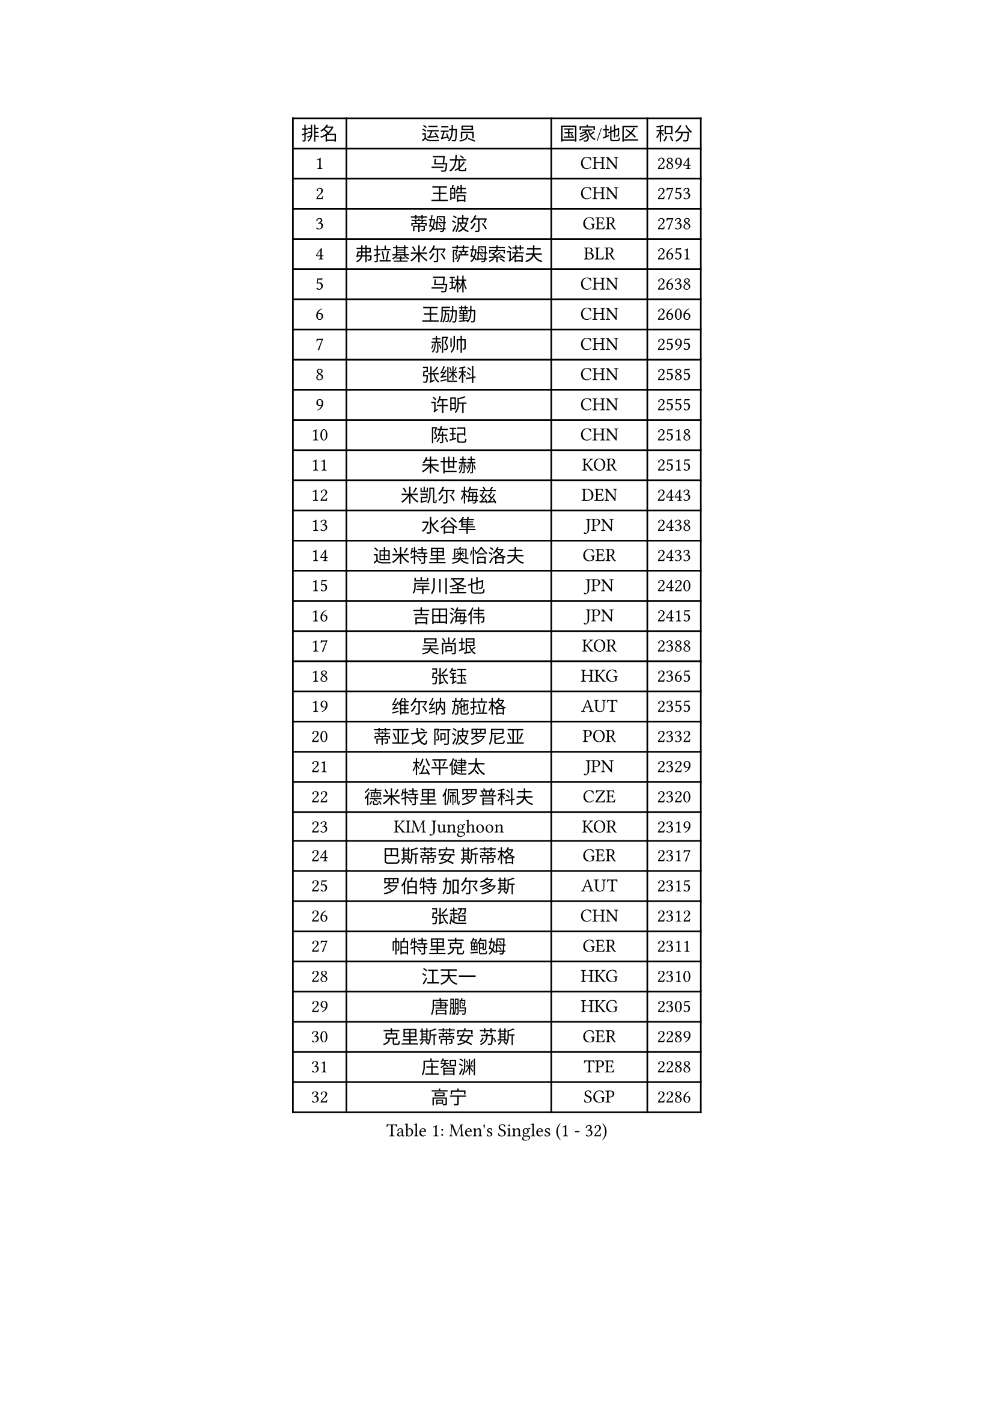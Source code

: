 
#set text(font: ("Courier New", "NSimSun"))
#figure(
  caption: "Men's Singles (1 - 32)",
    table(
      columns: 4,
      [排名], [运动员], [国家/地区], [积分],
      [1], [马龙], [CHN], [2894],
      [2], [王皓], [CHN], [2753],
      [3], [蒂姆 波尔], [GER], [2738],
      [4], [弗拉基米尔 萨姆索诺夫], [BLR], [2651],
      [5], [马琳], [CHN], [2638],
      [6], [王励勤], [CHN], [2606],
      [7], [郝帅], [CHN], [2595],
      [8], [张继科], [CHN], [2585],
      [9], [许昕], [CHN], [2555],
      [10], [陈玘], [CHN], [2518],
      [11], [朱世赫], [KOR], [2515],
      [12], [米凯尔 梅兹], [DEN], [2443],
      [13], [水谷隼], [JPN], [2438],
      [14], [迪米特里 奥恰洛夫], [GER], [2433],
      [15], [岸川圣也], [JPN], [2420],
      [16], [吉田海伟], [JPN], [2415],
      [17], [吴尚垠], [KOR], [2388],
      [18], [张钰], [HKG], [2365],
      [19], [维尔纳 施拉格], [AUT], [2355],
      [20], [蒂亚戈 阿波罗尼亚], [POR], [2332],
      [21], [松平健太], [JPN], [2329],
      [22], [德米特里 佩罗普科夫], [CZE], [2320],
      [23], [KIM Junghoon], [KOR], [2319],
      [24], [巴斯蒂安 斯蒂格], [GER], [2317],
      [25], [罗伯特 加尔多斯], [AUT], [2315],
      [26], [张超], [CHN], [2312],
      [27], [帕特里克 鲍姆], [GER], [2311],
      [28], [江天一], [HKG], [2310],
      [29], [唐鹏], [HKG], [2305],
      [30], [克里斯蒂安 苏斯], [GER], [2289],
      [31], [庄智渊], [TPE], [2288],
      [32], [高宁], [SGP], [2286],
    )
  )#pagebreak()

#set text(font: ("Courier New", "NSimSun"))
#figure(
  caption: "Men's Singles (33 - 64)",
    table(
      columns: 4,
      [排名], [运动员], [国家/地区], [积分],
      [33], [佐兰 普里莫拉克], [CRO], [2284],
      [34], [高礼泽], [HKG], [2280],
      [35], [陈卫星], [AUT], [2270],
      [36], [安德烈 加奇尼], [CRO], [2266],
      [37], [帕纳吉奥迪斯 吉奥尼斯], [GRE], [2264],
      [38], [李静], [HKG], [2260],
      [39], [闫安], [CHN], [2254],
      [40], [柳承敏], [KOR], [2250],
      [41], [尹在荣], [KOR], [2241],
      [42], [约尔根 佩尔森], [SWE], [2231],
      [43], [LIN Ju], [DOM], [2230],
      [44], [阿德里安 马特内], [FRA], [2220],
      [45], [卡林尼科斯 格林卡], [GRE], [2214],
      [46], [KEINATH Thomas], [SVK], [2209],
      [47], [李廷佑], [KOR], [2201],
      [48], [方博], [CHN], [2199],
      [49], [韩阳], [JPN], [2194],
      [50], [詹斯 伦德奎斯特], [SWE], [2189],
      [51], [SUCH Bartosz], [POL], [2188],
      [52], [金赫峰], [PRK], [2173],
      [53], [基里尔 斯卡奇科夫], [RUS], [2169],
      [54], [RUBTSOV Igor], [RUS], [2163],
      [55], [CHO Eonrae], [KOR], [2161],
      [56], [SEO Hyundeok], [KOR], [2150],
      [57], [沙拉特 卡马尔 阿昌塔], [IND], [2150],
      [58], [CHTCHETININE Evgueni], [BLR], [2144],
      [59], [WANG Zengyi], [POL], [2142],
      [60], [金珉锡], [KOR], [2138],
      [61], [BURGIS Matiss], [LAT], [2131],
      [62], [GERELL Par], [SWE], [2125],
      [63], [丹羽孝希], [JPN], [2123],
      [64], [李平], [QAT], [2123],
    )
  )#pagebreak()

#set text(font: ("Courier New", "NSimSun"))
#figure(
  caption: "Men's Singles (65 - 96)",
    table(
      columns: 4,
      [排名], [运动员], [国家/地区], [积分],
      [65], [李尚洙], [KOR], [2122],
      [66], [博扬 托基奇], [SLO], [2119],
      [67], [MACHADO Carlos], [ESP], [2112],
      [68], [邱贻可], [CHN], [2108],
      [69], [阿列克谢 斯米尔诺夫], [RUS], [2106],
      [70], [KUZMIN Fedor], [RUS], [2106],
      [71], [彼得 科贝尔], [CZE], [2103],
      [72], [PETO Zsolt], [SRB], [2103],
      [73], [KOSOWSKI Jakub], [POL], [2101],
      [74], [FEJER-KONNERTH Zoltan], [GER], [2090],
      [75], [MONRAD Martin], [DEN], [2090],
      [76], [HABESOHN Daniel], [AUT], [2089],
      [77], [达米安 艾洛伊], [FRA], [2089],
      [78], [TOSIC Roko], [CRO], [2087],
      [79], [MONTEIRO Thiago], [BRA], [2085],
      [80], [HAN Jimin], [KOR], [2084],
      [81], [郑荣植], [KOR], [2082],
      [82], [ILLAS Erik], [SVK], [2080],
      [83], [OYA Hidetoshi], [JPN], [2079],
      [84], [MONTEIRO Joao], [POR], [2077],
      [85], [MA Liang], [SGP], [2077],
      [86], [蒋澎龙], [TPE], [2072],
      [87], [SVENSSON Robert], [SWE], [2072],
      [88], [LEGOUT Christophe], [FRA], [2068],
      [89], [何志文], [ESP], [2068],
      [90], [TAKAKIWA Taku], [JPN], [2067],
      [91], [上田仁], [JPN], [2065],
      [92], [马克斯 弗雷塔斯], [POR], [2064],
      [93], [MATSUDAIRA Kenji], [JPN], [2062],
      [94], [LEE Jinkwon], [KOR], [2061],
      [95], [TUGWELL Finn], [DEN], [2059],
      [96], [BOBOCICA Mihai], [ITA], [2058],
    )
  )#pagebreak()

#set text(font: ("Courier New", "NSimSun"))
#figure(
  caption: "Men's Singles (97 - 128)",
    table(
      columns: 4,
      [排名], [运动员], [国家/地区], [积分],
      [97], [谭瑞午], [CRO], [2058],
      [98], [CIOTI Constantin], [ROU], [2056],
      [99], [阿德里安 克里桑], [ROU], [2050],
      [100], [帕特里克 弗朗西斯卡], [GER], [2050],
      [101], [GORAK Daniel], [POL], [2049],
      [102], [KOSIBA Daniel], [HUN], [2041],
      [103], [让 米歇尔 赛弗], [BEL], [2041],
      [104], [DRINKHALL Paul], [ENG], [2039],
      [105], [LIVENTSOV Alexey], [RUS], [2036],
      [106], [YANG Zi], [SGP], [2035],
      [107], [卢兹扬 布拉斯奇克], [POL], [2031],
      [108], [PISTEJ Lubomir], [SVK], [2025],
      [109], [DOAN Kien Quoc], [VIE], [2021],
      [110], [亚历山大 卡拉卡谢维奇], [SRB], [2021],
      [111], [WU Chih-Chi], [TPE], [2017],
      [112], [丁祥恩], [KOR], [2017],
      [113], [JAKAB Janos], [HUN], [2016],
      [114], [BARDON Michal], [SVK], [2015],
      [115], [艾曼纽 莱贝松], [FRA], [2012],
      [116], [GAVLAS Antonin], [CZE], [2009],
      [117], [JEVTOVIC Marko], [SRB], [2008],
      [118], [陈建安], [TPE], [2007],
      [119], [塩野真人], [JPN], [2005],
      [120], [卢文 菲鲁斯], [GER], [2004],
      [121], [CHIANG Hung-Chieh], [TPE], [2003],
      [122], [RI Chol Guk], [PRK], [2000],
      [123], [SHMYREV Maxim], [RUS], [1997],
      [124], [LASHIN El-Sayed], [EGY], [1994],
      [125], [SHIMOYAMA Takanori], [JPN], [1994],
      [126], [YIN Hang], [CHN], [1993],
      [127], [梁柱恩], [HKG], [1990],
      [128], [FILIMON Andrei], [ROU], [1988],
    )
  )